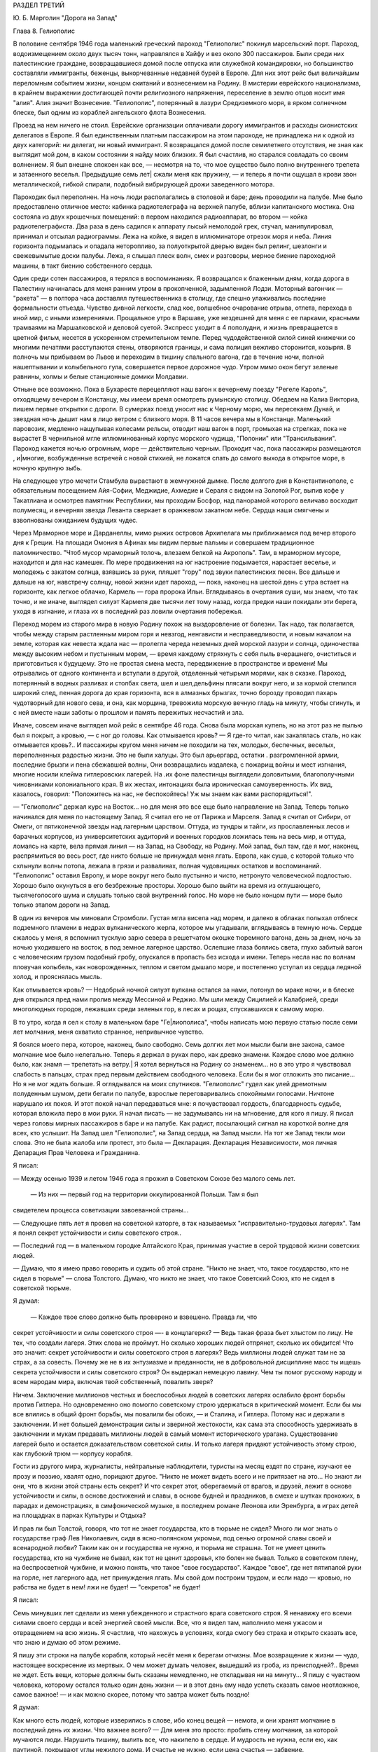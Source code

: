 РАЗДЕЛ ТРЕТИЙ

Ю. Б. Марголин "Дорога на Запад"

Глава 8.  Гелиополис


В половине сентября 1946 года маленький греческий пароход "Гелиополис"
покинул марсельский порт. Пароход, водоизмещением около двух тысяч
тонн, направлялся в Хайфу и вез около 300 пассажиров. Были среди них
палестинские граждане, возвращавшиеся домой после отпуска или
служебной командировки, но большинство составляли иммигранты,
беженцы, выкорчеванные недавней бурей в Европе. Для них этот рейс был
величайшим переломным событием жизни, концом скитаний и вознесением
на Родину. В мистерии еврейского национализма, в крайнем выражении
достигающей почти религиозного напряжения, переселение в землю
отцов носит имя "алия". Алия значит Вознесение. "Гелиополис",
потерянный в лазури Средиземного моря, в ярком солнечном блеске, был
одним из кораблей ангельского флота Вознесения.

Проезд на нем ничего не стоил. Еврейские организации оплачивали
дорогу иммигрантов и расходы сионистских делегатов в Европе. Я был
единственным платным пассажиром на этом пароходе, не принадлежа ни к
одной из двух категорий: ни делегат, ни новый иммигрант. Я возвращался
домой после семилетнего отсутствия, не зная как выглядит мой дом, в
каком состоянии я найду моих близких. Я был счастлив, но старался
совладать со своим волнением. Я был внешне спокоен как все, —
несмотря на то, что мое существо было полно внутреннего трепета и
затаенного веселья. Предыдущие семь лет| сжали меня как пружину, — и
теперь я почти ощущал в крови звон металлической, гибкой спирали,
подобный вибрирующей дрожи заведенного мотора.

Пароходик был переполнен. На ночь люди располагались в столовой и
баре; день проводили на палубе. Мне было предоставлено отличное
место: кабинка радиотелеграфа на верхней палубе, вблизи капитанского
мостика. Она состояла из двух крошечных помещений: в первом находился
радиоаппарат, во втором — койка радиотелеграфиста. Два раза в день
садился к аппарату лысый немолодой грек, стучал, манипулировал,
принимал и отсылал радиограммы. Лежа на койке, я видел в иллюминаторе
отрезок моря и неба. Линия горизонта подымалась и опадала
неторопливо, за полуоткрытой дверью виден был релинг, шезлонги и
свежевымытые доски палубы. Лежа, я слышал плеск волн, смех и
разговоры, мерное биение пароходной машины, в такт биению
собственного сердца.

Один среди сотен пассажиров, я терялся в воспоминаниях. Я возвращался
к блаженным дням, когда дорога в Палестину начиналась для меня ранним
утром в прокопченной, задымленной Лодзи. Моторный вагончик — "ракета"
— в полтора часа доставлял путешественника в столицу, где спешно
улаживались последние формальности отъезда. Чувство дивной
легкости, слад кое, волшебное очарование отрыва, отлета, перехода в
иной мир, с иными измерениями. Прощальное утро в Варшаве, уже
нездешней для меня с ее парками, красными трамваями на Маршалковской
и деловой суетой. Экспресс уходит в 4 пополудни, и жизнь превращается
в цветной фильм, несется в ускоренном стремительном темпе. Перед
чудодейственной силой синей книжечки со многими печатями
расступаются стены, отворяются границы, и сама полиция вежливо
сторонится, козыряя. В полночь мы прибываем во Львов и переходим в
тишину спального вагона, где в течение ночи, полной нашептывании и
колыбельного гула, совершается первое дорожное чудо. Утром мимо окон
бегут зеленые равнины, холмы и белые станционные домики Молдавии.

Отныне все возможно. Пока в Бухаресте перецепляют наш вагон к
вечернему поезду "Регеле Кароль", отходящему вечером в Констанцу, мы
имеем время осмотреть румынскую столицу. Обедаем на Калиа Викториа,
пишем первые открытки с дороги. В сумерках поезд уносит нас к Черному
морю, мы пересекаем Дунай, и звездная ночь дышит нам в лицо ветром с
близкого моря. В 11 часов вечера мы в Констанце. Маленький паровозик,
медленно нащупывая колесами рельсы, отводит наш вагон в порт,
громыхая на стрелках, пока не вырастет В чернильной мгле
иллюминованный корпус морского чудища, "Полонии" или "Трансильвании".
Пароход кажется ночью огромным, море — действительно черным.
Проходит час, пока пассажиры размещаются , и|многие, возбужденные
встречей с новой стихией, не ложатся спать до самого выхода в
открытое море, в ночную крупную зыбь.

Нa следующее утро мечети Стамбула вырастают в жемчужной дымке. После
долгого дня в Константинополе, с обязательным посещением Айя-Софии,
Меджидие, Ахмедие и Сераля с видом на Золотой Рог, выпив кофе у
Такатлиана и осмотрев памятник Республики, мы проходим Босфор, над
панорамой которого величаво восходит полумесяц, и вечерняя звезда
Леванта сверкает в оранжевом закатном небе. Сердца наши смягчены и
взволнованы ожиданием будущих чудес.

Через Мраморное море и Дарданеллы, мимо рыжих островов Архипелага мы
приближаемся под вечер второго дня к Греции. На площади Омония в
Афинах мы видим первые пальмы и совершаем традиционное
паломничество. "Чтоб мусор мраморный толочь, влезаем белкой на
Акрополь". Там, в мраморном муcope, находится и для нас камешек. По мере
продвижения на юг настроение подымается, нарастает веселье, и
молодежь с закатом солнца, взявшись за руки, пляшет "гору" под звуки
палестинских песен. Все дальше и дальше на юг, навстречу солнцу, новой
жизни идет пароход, — пока, наконец на шестой день с утра встает на
горизонте, как легкое облачко, Кармель — гора пророка Ильи.
Вглядываясь в очертания суши, мы знаем, что так точно, и не иначе,
выглядел силуэт Кармеля две тысячи лет тому назад, когда предки наши
покидали эти берега, уходя в изгнание, и глаза их в последний раз
ловили очертания побережья.

Переход морем из старого мира в новую Родину похож на выздоровление
от болезни. Так надо, так полагается, чтобы между старым растленным
миром горя и невзгод, ненгависти и несправедливости, и новым началом
на земле, которая как невеста ждала нас — пролегла череда неземных
дней морской лазури и солнца, одиночества между высоким небом и
пустынным морем, — время каждому стряхнуть с себя пыль вчерашнего,
очиститься и приготовиться к будущему. Это не простая смена места,
передвижение в пространстве и времени! Мы отрывались от одного
континента и вступали в другой, отделенный четырьмя морями, как в
сказке. Пароход, потерянный в водных разливах и столбах света, шел и
шел,дельфины плясали вокруг него, и за кормой стелился широкий след,
пенная дорога до края горизонта, вся в алмазных брызгах, точно
борозду проводил пахарь чудотворный для нового сева, и она, как
морщина, тревожила морскую вечную гладь на минуту, чтобы сгинуть, и с
ней вместе наши заботы о прошлом и память пережитых несчастий и зла.

Иначе, совсем иначе выглядел мой рейс в сентябре 46 года. Снова была
морская купель, но на этот раз не пылью был я покрыт, а кровью, — с ног
до головы. Как отмывается кровь? — Я где-то читал, как закалялась
сталь, но как отмывается кровь?.. И пассажиры кругом меня ничем не
походили на тех, молодых, беспечных, веселых, переполненных радостью
жизни. Это не были халуцы. Это был арьергард, остатки . разгромленной
армии, последние брызги и пена сбежавшей волны, Они возвращались
издалека, с пожарищ войны и мест изгнания, многие носили клейма
гитлеровских лагерей. На .их фоне палестинцы выглядели доловитыми,
благополучными чиновниками колониального края. В их жестах,
интонациях была ироническая самоуверенность. Их вид, казалось,
говорил: "Положитесь на нас, не беспокойтесь! Уж мы знаем как вами
распорядиться!".

— "Гелиополис" держал курс на Восток... но для меня это все еще было
направление на Запад. Теперь только начинался для меня по настоящему
Запад. Я считал его не от Парижа и Марселя. Запад я считал от Сибири, от
Омеги, от пятиконечной звезды над лагерным царством. Оттуда, из
тундры и тайги, из прославленных лесов и барачных корпусов, из
университетских аудиторий и военных городков ложилась тень на весь
мир, и оттуда, ломаясь на карте, вела прямая линия — на Запад, на
Свободу, на Родину. Мой запад, был там, где я мог, наконец, распрямиться
во весь рост, где никто больше не принуждал меня лгать. Европа, как
суша, с которой только что схлынули волны потопа, лежала в грязи и
развалинах, полная чудовищных остатков и воспоминаний. "Гелиополис"
оставил Европу, и море вокруг него было пустынно и чисто, нетронуто
человеческой подлостью. Хорошо было окунуться в его безбрежные
просторы. Хорошо было выйти на время из оглушающего, тысячеголосого
шума и слушать только свой внутренний голос. Но море не было концом
пути — море было только этапом дороги на Запад.

В один из вечеров мы миновали Стромболи. Густая мгла висела над морем,
и далеко в облаках полыхал отблеск подземного пламени в недрах
вулканического жерла, которое мы угадывали, вглядываясь в темную
ночь. Сердце сжалось у меня, я вспомнил тусклую зарю севера в
решетчатом окошке тюремного вагона, день за днем, ночь за ночью
уходившего на восток, в под земное лагерное царство. Ослепшие глаза
боялись света, глухо забитый вагон с человеческим грузом подобный
гробу, опускался в пропасть без исхода и имени. Теперь несла нас по
волнам пловучая колыбель, как новорожденных, теплом и светом дышало
море, и постепенно уступал из сердца ледяной холод, и прояснялась
мысль.

Как отмывается кровь? — Недобрый ночной силуэт вулкана остался за
нами, потонул во мраке ночи, и в блеске дня открылся пред нами пролив
между Мессиной и Реджио. Мы шли между Сицилией и Калабрией, среди
многолюдных городов, лежавших среди зеленых гор, в лесах и рощах,
спускавшихся к самому морю.

В то утро, когда я сел к столу в маленьком баре "Ге|лиополиса", чтобы
написать мою первую статью после семи лет молчания, меня охватило
странное, непривычное чувство.

Я боялся моего пера, которое, наконец, было свободно. Семь долгих лет
мои мысли были вне закона, caмoe молчание мое было нелегально. Теперь я
держал в руках перо, как древко знамени. Каждое слово мое должно было,
как знамя — трепетать на ветру.| Я хотел вернуться на Родину co
знаменем... но в это утро я чувствовал слабость в пальцах, страх пред
первым действием свободного человека. Если бы я мог отложить это
писание... Но я не мог ждать больше. Я оглядывался на моих спутников.
"Гелиополис" гудел как улей дремотным полуденным шумом, дети бегали
по палубе, взрослые переговаривались спокойными голосами. Ничтоне
нарушало их покоя. И этот покой начал передаваться мне: я
почувствовал гордость, благодарность судьбе, которая вложила перо в
мои руки. Я начал писать — не задумываясь ни на мгновение, для кого я
пишу. Я писал через головы мирных пассажиров в баре и на палубе. Как
радист, посылающий сигнал на короткой волне для всех, кто услышит. На
Запад шел "Гелиополис", на Запад сердца, на Запад мысли. На тот же Запад
текли мои слова. Это не была жалоба или протест, это была —
Декларация. Декларация Независимости, моя личная Деларация Прав
Человека и Гражданина.

Я писал:

— Между осенью 1939 и летом 1946 года я прожил в Советском Союзе без
малого семь лет.

 — Из них — первый год на территории оккупированной Польши. Там я был
свидетелем процесса советизации завоеванной страны...

— Следующие пять лет я провел на советской каторге, в так называемых
"исправительно-трудовых лагерях". Там я понял секрет устойчивости и
силы советского строя..

— Последний год — в маленьком городке Алтайского Края, принимая
участие в серой трудовой жизни советских людей.

— Думаю, что я имею право говорить и судить об этой стране. "Никто не
знает, что, такое государство, кто не сидел в тюрьме" — слова Толстого.
Думаю, что никто не знает, что такое Советский Союз, кто не сидел в
советской тюрьме.

Я думал:

 — Каждое твое слово должно быть проверено и взвешено. Правда ли, что
секрет устойчивости и силы советского строя —- в концлагерях? — Ведь
такая фраза бьет хлыстом по лицу. Не тех, что создали лагеря. Этих
слова не проймут. Но сколько хороших людей отпрянет, сколько их
обидится! Что это значит: секрет устойчивости и силы советского строя
в лагерях? Ведь миллионы людей служат там не за страх, а за совесть.
Почему же не в их энтузиазме и преданности, не в добровольной
дисциплине масс ты ищешь секрета устойчивости и силы советского
строя? Он выдержал немецкую лавину. Чем ты помог русскому народу и
всем народам мира, включая твой собственный, повалить зверя?

Ничем. Заключение миллионов честных и боеспособных людей в советских
лагерях ослабило фронт борьбы против Гитлера. Но одновременно оно
помогло советскому строю удержаться в критический момент. Если бы мы
все влились в общий фронт борьбы, мы повалили бы обоих, — и Сталина, и
Гитлера. Потому нас и держали в заключении. И нет большей
демонстрации силы и звериной жестокости, как сама эта способность
удерживать в заключении и мукам предавать миллионы людей в самый
момент исторического урагана. Существование лагерей было и остается
доказательством советской силы. И только лагеря придают
устойчивость этому строю, как глубокий трюм — корпусу корабля.

Гости из другого мира, журналисты, нейтральные наблюдители, туристы
на месяц ездят по стране, изучают ее прозу и поэзию, хвалят одно,
порицают другое. "Никто не может видеть всего и не притязает на это...
Но знают ли они, что в жизни этой страны есть секрет? И что секрет этот,
оберегаемый от врагов, и друзей, лежит в основе устойчивости и силы, в
основе достижений и славы, в основе будней и праздников, в смехе и
шутках прохожих, в парадах и демонстрациях, в симфонической музыке, в
последнем романе Леонова или Эренбурга, в играх детей на площадках в
парках Культуры и Отдыха?

И прав ли был Толстой, говоря, что тот не знает государства, кто в
тюрьме не сидел? Много ли мог знать о государстве граф Лев Николаевич,
сидя в ясно-полянском укромьи, под сенью огромной славы своей и
всенародной любви? Таким как он и государства не нужно, и тюрьма не
страшна. Тот не умеет ценить государства, кто на чужбине не бывал, как
тот не ценит здоровья, кто болен не бывал. Только в советском плену, на
беспросветной чужбине, и можно понять, что такое "свое государство".
Каждое "свое", где нет пятипалой руки на горле, нет лагерного ада, нет
принуждения лгать. Мы свой дом построим трудом, и если надо — кровью,
но рабства не будет в нем! лжи не будет! — "секретов" не будет!

Я писал:

Семь минувших лет сделали из меня убежденного и страстного врага
советского строя. Я ненавижу его всеми силами своего сердца и всей
энергией своей мысли. Все, что я видел там, наполнило меня ужасом и
отвращением на всю жизнь. Я счастлив, что нахожусь в условиях, когда
смогу без страха и открыто сказать все, что знаю и думаю об этом
режиме.

Я пишу эти строки на палубе корабля, который несёт меня к берегам
отчизны. Мое возвращение к жизни — чудо, настоящее воскресение из
мертвых. О чем может думать человек, вышедший из гроба, из
преисподней?.. Время не ждет. Есть вещи, которые должны быть сказаны
немедленно, не откладывая ни на минуту... Я пишу с чувством человека,
которому остался только один день жизни — и в этот день ему надо
успеть сказать самое неотложное, самое важное! — и как можно скорее,
потому что завтра может быть поздно!

Я думал:

Как много есть людей, которые изверились в слове, ибо конец вещей —
немота, и они хранят молчание в последний день их жизни. Что важнее
всего? — Для меня это просто: пробить стену молчания, за которой
мучаются люди. Нарушить тишину, вылить все, что накипело в сердце. И
мудрость не нужна, если ею, как паутиной, покрывают углы нежилого
дома. И счастье не нужно, если цена счастья — забвение.

Сколько людей от меня отшатнется! — Но в эту минуту мне все равно. Мое
дело — сказать. И я знаю, что будет эхо. Это дело чести для меня —
добиться отзыва, и я знаю, что среди свободных людей найдутся у меня
друзья, и товарищи придут мне в помощь. Там, в стране, которую я
покинул, люди опускали глаза и смотрели в сторону. Там вместе с ними я
опускал глаза и смотрел в сторону.

Я писал:

 — "В лагерях Советского Союза погибают миллионы людей┘"

— "Все то вы пишете и пишете"... сказал мне улыбаясь сосед. Это был
немолодой плотный, с бронзовым от загара лицом человек. Он назвал
себя: доктор Фальк, из Тель-Авива, администратор одной из крупных
тель-авивских газет. Исходили от него флюиды благожелательности,
спокойствия и хорошего настроения. Я рассказал ему, что возвращаюсь
из Сибири. Это его заинтересовало. Он стал расспрашивать меня,
улыбаясь каждому моему слову.

— "Послушайте", сказал я ему, "я нахожусь в ненормальном состоянии. Вы
слышали о такой вещи: "моральный аффект?".

— "Что это такое?" спросил д-р Фальк.

— "А вот: вы встречаете нищего на улице. Он ни в какой мере вас не
беспокоит. Вы можете положить грош в его протянутую руку или пройти
мимо. В обоих случаях вы за него не отвечаете. Вам нет до него дела. Он
вам ни сват, ни брат. Не вы создали этот мир и порядок, при котором
непременно кто-то осужден барахтаться на самом дне человеческой
свалки.

Но если только вчера вы сами протягивали руку? и на краю тротуара
встречаете свое собственное подобие?".

Доктор Фальк улыбался. "Что вы хотите сказать?"

— "Год тому назад я проезжал Свердловск, бывший Екатеринбург на
Урале. Знаете, тот город, где убили царскую семью в 1918 году. Я только
что был освобожден из лагеря в Котласе и направлялся в алтайский
город Славгород. Трасса: 2748 километров, с пересадкой в Свердловске.
Дело было летом, в июне, Денег у меня не было, соленую рыбу, выданную на
дорогу лагерными властями, я съел, оставался только пайковый хлеб из
расчета 400 граммов в сутки. В Свердловске я провел двое суток, ночуя .
на вокзале под окошечком кассы. Это был мой первый "вольный" город
после 5 лагерных лет. Свердловск поразил меня контрастом между
огромными казарменными зданиями новой советской стройки и старыми
деревянными домишками дореволюционной провинции. Эта архитектурная
какофония чем-то соответствовала моему душевному состоянию.. Весь
город состоял из разорванных, несшитых в целое лоскутов. На главной
улице был ресторан, с пальмами в окнах, но войти туда не было денег┘
там нужны были сотни.. На толкучке паренек в толпе предлагал финики —
по 6 рублей штука. Финики на Урале, неизвестно откуда. Я сам себя
чувствовал таким про езжающим фиником. Вдруг я увидел на сквере,
детей, школьников, они ели мороженное в бумажных конвертиках... Это
мороженное добило меня. Я подобрал брошенную детьми бумагу. По
инерции, после лагеря, я не выносил вида недоеденных остатков,
огрызков, кусочков... Вокзал был забит толпами проезжающих в ожидании
компостировки. Лежали вповалку на узлах, ночью во время уборки
подымали всех и выгоняли на площадь. На вторые сутки у меня уже было
несколько знакомых. И тут я начал просить денег.

Зачем я это сделал? Не из голода, — у меня еще оставался запас хлеба в
сумке, — а из какого-то душевного раздражения, от того, что у всех были
деньги, а у меня не было. Из страха, что до самого Алтая больше не будет
такой оказии. И ещё — что-то вроде любопытства или надежды на чудо,
что заставляет людей заглядывать в чужие глаза и ждать отклика. Одни
это делают нагло, точно это им полагается, другие — робко. Реакция
лагерника, который, попав среди "вольных", спешит использовать
ситуацию. Из русских заключенных многие на первом же вокзале по
дороге домой из лагеря, не выдержав искушения, напивались за все годы,
— и учиняли дебош, после чего их, проверив документы, возвращали в
лагерь обратно. Я не напился, но на всякий случай решил на
свердловском вокзале подсобрать немного денег. И опять же, — очень
меня интересовало, как будут разные люди реагировать на мою просьбу.
Кто знает, случится ли в жизни когда-нибудь еще руку протягивать. Как
вы думаете, если бы попросить взаймы вон у того, черного, с крупным
носом, который в углу сидит с компанией, он даст?".

Фальк посмотрел по указанному направлению и улыбнулся.

— "А знаете вы, кто это? — Один из самых известных деятелей наших,
рабочий лидер, марксист-ленинист, по фамилии Меир Яари".

Имя Яари ничего мне не сказало.- "Ну, значит, не даст".

На свердловском вокзале также мало давали, Я подходил с разбором, не
ко всякому. Выбирал я преимущественно евреев пoпроще, постарше, без
марксизма-ленинизма, с обыкновенными мещанскими лицами — "свои люди".
Завязывал разговор и сообщал, что я до войны проживал в Палестине. У
некоторых моих собеседников это вызывало удивление, расспросы, а
через полчасика, когда удавалось мне их заинтересовать, и теплоту, и
сердечность. Когда-то побирались по мужицкой России христовым
именем, а у меня по другому, но похоже... волшебным именем, укрытым в
сердцах... Поговорив сколько надо, я брал быка за рога и напрямик
сообщал, что остался в дороге без денег... "нельзя ли одолжить у вас
сколько-нибудь? Верну по почте, как только доеду на место...". И тут
выходило наружу, как глубоко было впечатление от предыдущей беседы:
выражение лиц мгновенно менялось, и как раз самые милые и добродушные
собеседники, с брюшком и сытой физиономией, не давали ничего, но
впрочем готовы были продолжать приятный разговор, а другие со
смущением и сожалением протягивали мне пять рублей, — мелочь, как
профессиональному нищему. Я их принимал...и обоим сторонам было
совестно. Больше не о чем было разговаривать, я отходил в сторону.

И вдруг мне посчастливилось. Я разговорился с молодой женщиной, с
серьезным, умным лицом и живыми глазами. Я сразу заинтересовал ее
моим знанием "заграницы" и западной литературы. Мы беседовали о
французских писателях, о "Братьях Тибо" и фильмах Ренэ Клера. Под
конец мне просто жаль было портить ей впечатление от встречи. Но
все-таки я ей сказал то же, что и другим: "нельзя-ли одолжить у вас
несколько рублей.- Она на секунду смутиласъ, вынула, кошелек и
предложила мне — сто рублей. У меня дух занялся. Гигантская сумма! И
значит, поверила мне, поверила, что я не "стрелок", а человек, с которым
случилась неприятность в дороге. Как я был ей благодарен! И адрес ее
записал, с тем чтобы немедленнно вернуть из первых денег по приезде
на место. Она далеко ехала — куда-то в Уссурийский край, в Приамурье, в
страшную глушь, к мужу. И так разошлись наши пути, но я был счастлив
непомерно, и долго вспоминал ее. По сей день помню. А только адрес я
потерял, и денег ей так и не вернул. Пропала бумажка с адресом. Что
поделаешь? Она, верно, забыла об этих деньгах, а я вот не забыл. До сих
пор возвращаю эти сто рублей. Всякий раз, как случается мне подать
"бывшему человеку" немножко больше, чем он ожидал, — я возвращаю тот
свердловский долг. Как думаете, расплачусь я когда-нибудь?

Вернемся теперь к тому, что я называю "моральным аффектом". Это такое
ненормальное состояние, когда вы чувствуете, что обязаны, кому-то,
обязаны что-то сделать, хоть и неприятное, чтоб не быть мерзавцем в
собственных глазах. Вот вы, например: обязаны вы подавать милостыню?
обязаны вы писать о том, что делается в другой стране под северным
полюсом, о чем никто не пишет?"

Фальк вежливо улыбался "И отвечать не надо. Вы, господин Фальк, в
полном порядке со своей совестью. Вы никого не ограбили, не обидели,
не обокрали и не совершили наказуемых по закону деяний. Этого
совершенно достаточно. Вон тот наш сосед, что занимается политикой и
общественными делами, конечно, очень уважаемый человек. Никакими
моральными аффектами он не страдает и поэтому ничем не обязан. Хотел
бы я быть на его месте. К сожалению, создалось у меня положение, когда
я обязан помочь одному человеку; который остался в лагере. Этот
человек рассчитывает на мою помощь, не без оснований, так как он мне
спас жизнь, в очень даже драматических обстоятельствах. Теперь моя
очередь спасти жизнь ему. Он заключенный сионист, он умирает в
советском лагере принудительного труда".

Доктор Фальк вежливо улыбался. "Вы сможете послать, ему посылку в
лагерь. Если не ошибаюсь, существует в Тель-Авиве общество, которое
занимается отправкой посылок сионистам в Советском Союзе".

— "Очень мило. Нам посылают посылки из Америки, а мы — тем, что
победнее нас. Но я хочу вернуть свободу тому человеку. Он сегодня
находится в том положении, в каком я находился вчера. Я знаю, он не
посылок ждет от меня с жиром и сахаром, а решительного выступления,
борьбы за его свободу и жизнь. Если вы увидите, что человек упал за
борт парохода, что вы сделаете? — подымете тревогу, ударите в колокол,
остановите пароход, бросите ему спасательный круг, спустите в море
шлюпку".

— "Это сравнение не годится", сказал доктор Фальк. "Наши корабли не
плавают по морю советской юстиции, а ваш приятель не жертва, а
преступник: он — советский заключенный".

— "Все сионисты — преступники против советского порядка, и все —
потенциальные жертвы советской власти".

Штиль и зной окружали "Глиополис", потерянный в водной пустыне, в
расплавленном солнечном блеске. В бесконечности морской стихии наше
суденышко несло в себе груз человеческих страстей, волнений,
противоречий — пo неизвестному предназначению. Доктор Фальк был
первым человеком из Израиля, с который свела меня судьба. Он был
первым, с кем я мог говорить о моральной ситуации человека Запада,
вышедшего живым из Лагерного Царства. В тот же вечер я прочел ему мою
первую статью, написанную на пароходе: мне не терпелось проверить ее
действие на первом израильском жителе, которого я встретил. Когда я
кончил, доктор Фальк все еще вежливо улыбался, но теперь я чувствовал
некоторое изумление в его улыбке.

— "Я должен предупредить вас", сказал он после короткого молчания,
"что никто в нашей стране не готов к восприятию подобных вещей. Вам
будет очень трудно заставить себя слушать...".

— "А вы сами верите мне?".

— "Это не важно. Я верю, что все возможно в нашем мире. Но оттого, что я
верю, ничего не изменится".

Доктор Фальк показал мне . группу пассажиров, занимавших стол в углу
бара. Они играли в карты, громко смеялиcь, шутили.

— "Эти люди,.как и вы, многое пережили в Сибири в годы войны. Некоторые
из них носят выжженное клеймо гитлеровских лагерей на руке. Но эти
люди провели черту под прошлым. Так здоровее для них. Я думаю, и вы
кончите тем же".

— "Да эта моя статья и есть черта под прошлым I Я провожу ее резко,
провожу ее грубо — чернилами, как подобает человеку пера. Таким
образом, провожу границу в моей жизни между тем, что было — и тем, что
будет".

— "Вы не умеете забывать, не умеете примиряться. И я предвижу, что вам
долго, очень долго придется отбиваться от призраков прошлого. Они
тянутся за вами, они вместе с вами на "Гелиополисе" едут на Запад.
Оглянитесь: за вами, в другом углу, сидит группа уважаемых
общественных деятелей, и это, кстати, друзья тех, кто с вами сидел в
советском заключении. Думаете ли вы, что кто-нибудь из них станет с
вами разговаривать? Вы замахнулись на коммунизм, и потому ваша правда
для них без значения. Этой одной своей статьей вы провели резкую
черту между собой и ними".

— "Как странно! я вижу среди них человека, который вместе со мною, в
одно время, был арестован летом 40 года и предан суду за сионистскую
деятельность. На суде он произнес горячую речь в защиту своих идей. Он
доказывал, что его партия служит делу прогресса и социализма в
Палестине. Его не прервали. Ему дали говорить три часа, он сказал все,
что мог. Потом вынесли ему приговор: десять лет заключения в лагере.
Свободу вернуло ему заступничество польского правительства и
амнистия. Что же он делает теперь среди защитников лагерной системы?".

— "То же, что он делал на советском суде", — сказал доктор Фальк:
"продолжает свое служение "социальной революции". Он и подобные ему
выражают слепое и жалкое, беспомощное и трогательное стремление
нашего народа к человечности и добру на земле. И однако, именно эти
люди вас задушат своей инертной массой. Не думайте, что только они
одни преградят вам дорогу".

— "Я знаю", — ответил я, — "против меня будет заячий страх маленького
человека, стадный страх, коллективная трусость, прикрывающаяся
фразами об "ответветственности", смирение осужденных вечно идти в
чужом поводу, ужас перед тем, что еще может случиться, и что, если
случиться, то именно по причине этого их страха. — И мещанское
самодовольство, фальшивая идиллия других, при жизни воздвигающих
себе памятники, постаменты с золотыми надписями, занятых только
своим партийным хозяйством"...

— "И чтоб не сводить всего к чужой слабости", — сказал доктор Фальк, —
"прибавьте: напор жизни, которая идет своим путем, глухая к чужому
горю. Не легко перекричать уличный шум. Для этого, в наш машинный век,
недостаточно человеческого голоса. Возможно, что через несколько лет
то, что вам теперь представляется важным, потеряет для вас самих
значение, и вы откажетесь от попыток перекричать жизнь. Возможно, что
вы забудете о сегодняшнем дне также, — о долгом сентябрьском дне,
который вы провели на море, в пути, в дороге из одного средиземного
порта в другой... Ваши воспоминания поблекнут, ваши мысли изменятся.
Вы убедитесь, что есть зло в том, что вам кажется добром, и немалая
мера добра в том, что вы ненавидите сегодня...".

Но я уже не слушал его. Темное предчувствие беды овладело мною. "Мой
товарищ умрет в неволе", подумал я: "он слишком далек от них". Мигая,
сверкая, ровно шумя, лежали кругом морские пространства,
переливались, струились, журчали, платиновый блеск переходил в
матовое серебро, серебро уступало темной лазури, лазурь переходила в
празелень, празелень в сталь, и глазам не на чем было задержаться,
глазам было скользко в потопе света без твердых очертаний м малейшей
тени в безоблачном небе.
